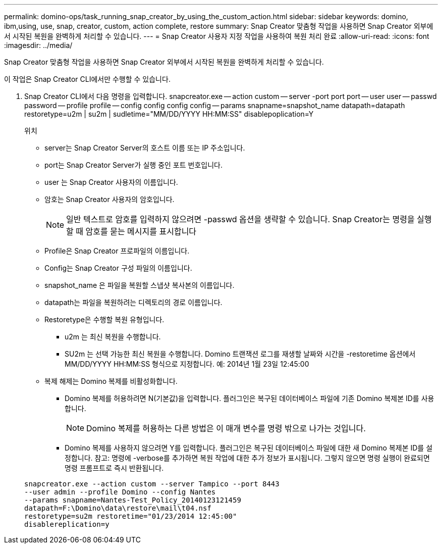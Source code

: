 ---
permalink: domino-ops/task_running_snap_creator_by_using_the_custom_action.html 
sidebar: sidebar 
keywords: domino, ibm,using, use, snap, creator, custom, action complete, restore 
summary: Snap Creator 맞춤형 작업을 사용하면 Snap Creator 외부에서 시작된 복원을 완벽하게 처리할 수 있습니다. 
---
= Snap Creator 사용자 지정 작업을 사용하여 복원 처리 완료
:allow-uri-read: 
:icons: font
:imagesdir: ../media/


[role="lead"]
Snap Creator 맞춤형 작업을 사용하면 Snap Creator 외부에서 시작된 복원을 완벽하게 처리할 수 있습니다.

이 작업은 Snap Creator CLI에서만 수행할 수 있습니다.

. Snap Creator CLI에서 다음 명령을 입력합니다. snapcreator.exe -- action custom -- server -port port port -- user user -- passwd password -- profile profile -- config config config config -- params snapname=snapshot_name datapath=datapath restoretype=u2m | su2m | sudletime="MM/DD/YYYY HH:MM:SS" disablepoplication=Y
+
위치

+
** server는 Snap Creator Server의 호스트 이름 또는 IP 주소입니다.
** port는 Snap Creator Server가 실행 중인 포트 번호입니다.
** user 는 Snap Creator 사용자의 이름입니다.
** 암호는 Snap Creator 사용자의 암호입니다.
+

NOTE: 일반 텍스트로 암호를 입력하지 않으려면 -passwd 옵션을 생략할 수 있습니다. Snap Creator는 명령을 실행할 때 암호를 묻는 메시지를 표시합니다

** Profile은 Snap Creator 프로파일의 이름입니다.
** Config는 Snap Creator 구성 파일의 이름입니다.
** snapshot_name 은 파일을 복원할 스냅샷 복사본의 이름입니다.
** datapath는 파일을 복원하려는 디렉토리의 경로 이름입니다.
** Restoretype은 수행할 복원 유형입니다.
+
*** u2m 는 최신 복원을 수행합니다.
*** SU2m 는 선택 가능한 최신 복원을 수행합니다. Domino 트랜잭션 로그를 재생할 날짜와 시간을 -restoretime 옵션에서 MM/DD/YYYY HH:MM:SS 형식으로 지정합니다. 예: 2014년 1월 23일 12:45:00


** 복제 해제는 Domino 복제를 비활성화합니다.
+
*** Domino 복제를 허용하려면 N(기본값)을 입력합니다. 플러그인은 복구된 데이터베이스 파일에 기존 Domino 복제본 ID를 사용합니다.
+

NOTE: Domino 복제를 허용하는 다른 방법은 이 매개 변수를 명령 밖으로 나가는 것입니다.

*** Domino 복제를 사용하지 않으려면 Y를 입력합니다. 플러그인은 복구된 데이터베이스 파일에 대한 새 Domino 복제본 ID를 설정합니다. 참고: 명령에 -verbose를 추가하면 복원 작업에 대한 추가 정보가 표시됩니다. 그렇지 않으면 명령 실행이 완료되면 명령 프롬프트로 즉시 반환됩니다.




+
[listing]
----
snapcreator.exe --action custom --server Tampico --port 8443
--user admin --profile Domino --config Nantes
--params snapname=Nantes-Test_Policy_20140123121459
datapath=F:\Domino\data\restore\mail\t04.nsf
restoretype=su2m restoretime="01/23/2014 12:45:00"
disablereplication=y
----

